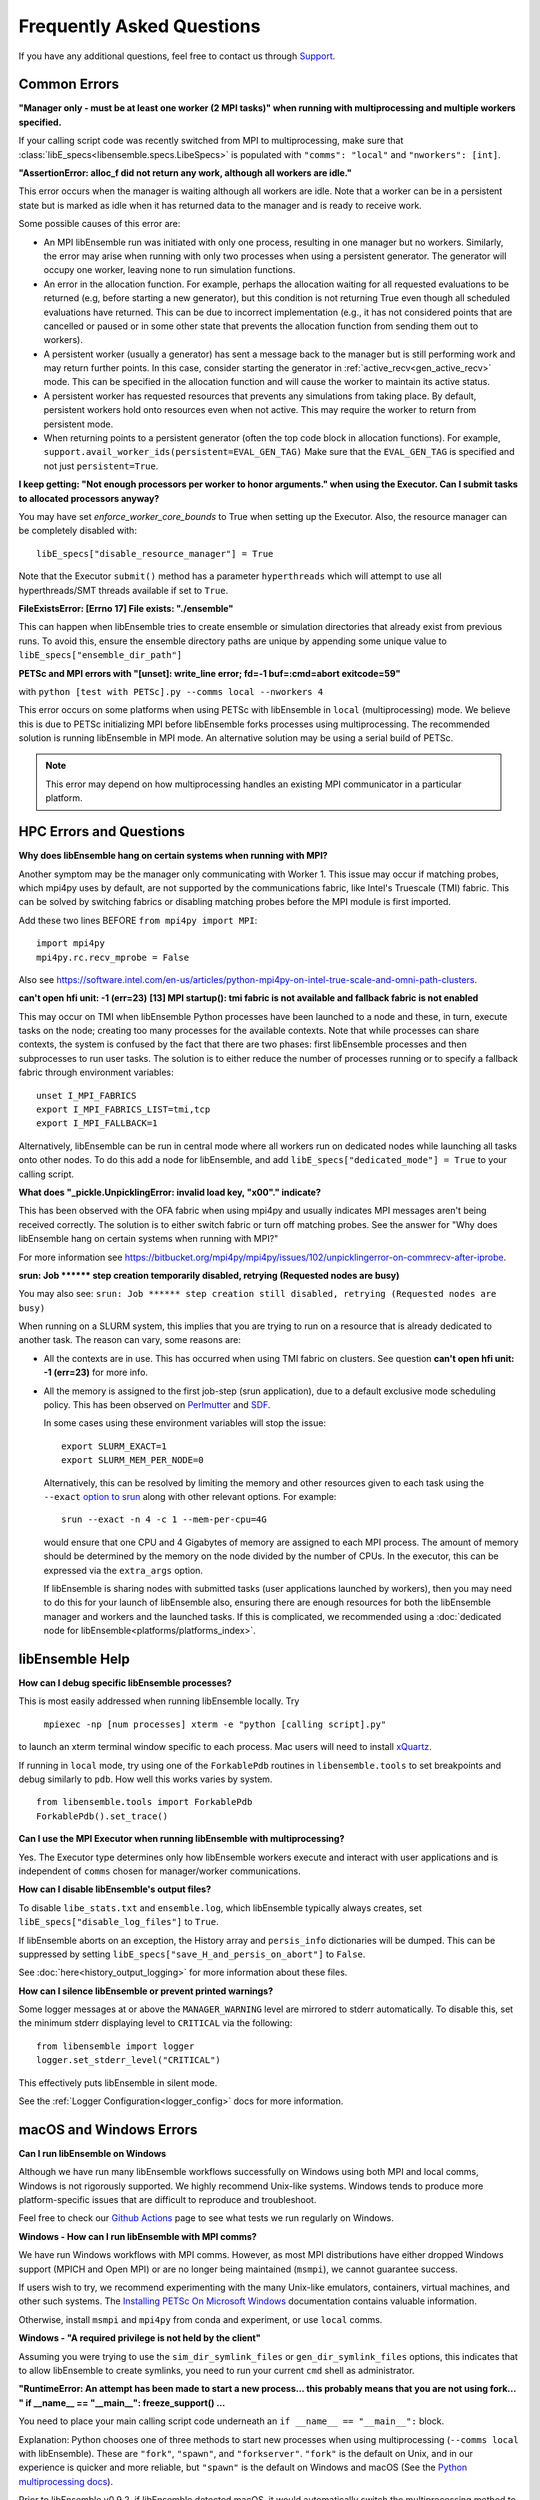 ==========================
Frequently Asked Questions
==========================

If you have any additional questions, feel free to contact us through Support_.

.. _Support: https://libensemble.readthedocs.io/en/latest/quickstart.html#support

Common Errors
-------------

**"Manager only - must be at least one worker (2 MPI tasks)" when
running with multiprocessing and multiple workers specified.**

If your calling script code was recently switched from MPI to multiprocessing,
make sure that :class:`libE_specs<libensemble.specs.LibeSpecs>` is populated
with ``"comms": "local"`` and ``"nworkers": [int]``.

**"AssertionError: alloc_f did not return any work, although all workers are idle."**

This error occurs when the manager is waiting although all workers are idle.
Note that a worker can be in a persistent state but is marked as idle
when it has returned data to the manager and is ready to receive work.

Some possible causes of this error are:

- An MPI libEnsemble run was initiated with only one process, resulting in one
  manager but no workers. Similarly, the error may arise when running with only
  two processes when using a persistent generator. The generator will occupy
  one worker, leaving none to run simulation functions.

- An error in the allocation function. For example, perhaps the allocation
  waiting for all requested evaluations to be returned (e.g, before starting a
  new generator), but this condition
  is not returning True even though all scheduled evaluations have returned. This
  can be due to incorrect implementation (e.g., it has not considered points that
  are cancelled or paused or in some other state that prevents the allocation
  function from sending them out to workers).

- A persistent worker (usually a generator) has sent a message back to the manager
  but is still performing work and may return further points. In this case, consider
  starting the generator in :ref:`active_recv<gen_active_recv>` mode. This can be
  specified in the allocation function and will cause the worker to maintain its
  active status.

- A persistent worker has requested resources that prevents any simulations from
  taking place. By default, persistent workers hold onto resources even when not
  active. This may require the worker to return from persistent mode.

- When returning points to a persistent generator (often the top code block in
  allocation functions). For example, ``support.avail_worker_ids(persistent=EVAL_GEN_TAG)``
  Make sure that the ``EVAL_GEN_TAG`` is specified and not just ``persistent=True``.

**I keep getting: "Not enough processors per worker to honor arguments." when
using the Executor. Can I submit tasks to allocated processors anyway?**

You may have set `enforce_worker_core_bounds` to True when setting
up the Executor. Also, the resource manager can be completely disabled
with::

    libE_specs["disable_resource_manager"] = True

Note that the Executor ``submit()`` method has a parameter ``hyperthreads``
which will attempt to use all hyperthreads/SMT threads available if set to ``True``.

**FileExistsError: [Errno 17] File exists: "./ensemble"**

This can happen when libEnsemble tries to create ensemble or simulation directories
that already exist from previous runs. To avoid this, ensure the ensemble directory
paths are unique by appending some unique value to ``libE_specs["ensemble_dir_path"]``

**PETSc and MPI errors with "[unset]: write_line error; fd=-1 buf=:cmd=abort exitcode=59"**

with ``python [test with PETSc].py --comms local --nworkers 4``

This error occurs on some platforms when using PETSc with libEnsemble
in ``local`` (multiprocessing) mode. We believe this is due to PETSc initializing MPI
before libEnsemble forks processes using multiprocessing. The recommended solution
is running libEnsemble in MPI mode. An alternative solution may be using a serial
build of PETSc.

.. note::
    This error may depend on how multiprocessing handles an existing MPI
    communicator in a particular platform.

HPC Errors and Questions
------------------------

**Why does libEnsemble hang on certain systems when running with MPI?**

Another symptom may be the manager only communicating with Worker 1. This issue
may occur if matching probes, which mpi4py uses by default, are not supported
by the communications fabric, like Intel's Truescale (TMI) fabric. This can be
solved by switching fabrics or disabling matching probes before the MPI module
is first imported.

Add these two lines BEFORE ``from mpi4py import MPI``::

    import mpi4py
    mpi4py.rc.recv_mprobe = False

Also see https://software.intel.com/en-us/articles/python-mpi4py-on-intel-true-scale-and-omni-path-clusters.

**can't open hfi unit: -1 (err=23)**
**[13] MPI startup(): tmi fabric is not available and fallback fabric is not enabled**

This may occur on TMI when libEnsemble Python processes have been launched to a
node and these, in turn, execute tasks on the node; creating too many processes
for the available contexts. Note that while processes can share contexts, the
system is confused by the fact that there are two phases: first libEnsemble
processes and then subprocesses to run user tasks. The solution is to either
reduce the number of processes running or to specify a fallback fabric through
environment variables::

    unset I_MPI_FABRICS
    export I_MPI_FABRICS_LIST=tmi,tcp
    export I_MPI_FALLBACK=1

Alternatively, libEnsemble can be run in central mode where all workers run on dedicated
nodes while launching all tasks onto other nodes. To do this add a node for libEnsemble,
and add ``libE_specs["dedicated_mode"] = True`` to your calling script.

**What does "_pickle.UnpicklingError: invalid load key, "\x00"." indicate?**

This has been observed with the OFA fabric when using mpi4py and usually
indicates MPI messages aren't being received correctly. The solution
is to either switch fabric or turn off matching probes. See the answer for "Why
does libEnsemble hang on certain systems when running with MPI?"

For more information see https://bitbucket.org/mpi4py/mpi4py/issues/102/unpicklingerror-on-commrecv-after-iprobe.

**srun: Job \*\*\*\*\*\* step creation temporarily disabled, retrying (Requested nodes are busy)**

You may also see: ``srun: Job ****** step creation still disabled, retrying (Requested nodes are busy)``

When running on a SLURM system, this implies that you are trying to run on a resource
that is already dedicated to another task. The reason can vary, some reasons are:

- All the contexts are in use. This has occurred when using TMI fabric on clusters.
  See question **can't open hfi unit: -1 (err=23)** for more info.

- All the memory is assigned to the first job-step (srun application), due to a default
  exclusive mode scheduling policy. This has been observed on `Perlmutter`_ and `SDF`_.

  In some cases using these environment variables will stop the issue::

    export SLURM_EXACT=1
    export SLURM_MEM_PER_NODE=0

  Alternatively, this can be resolved by limiting the memory and other
  resources given to each task using the ``--exact`` `option to srun`_ along with other
  relevant options. For example::

      srun --exact -n 4 -c 1 --mem-per-cpu=4G

  would ensure that one CPU and 4 Gigabytes of memory are assigned to each MPI process.
  The amount of memory should be determined by the memory on the node divided by
  the number of CPUs. In the executor, this can be expressed via the ``extra_args`` option.

  If libEnsemble is sharing nodes with submitted tasks (user applications launched by workers),
  then you may need to do this for your launch of libEnsemble also, ensuring there are enough
  resources for both the libEnsemble manager and workers and the launched tasks. If this is
  complicated, we recommended using a :doc:`dedicated node for libEnsemble<platforms/platforms_index>`.

.. _option to srun: https://docs.nersc.gov/systems/perlmutter/running-jobs/#single-gpu-tasks-in-parallel
.. _Perlmutter: https://docs.nersc.gov/systems/perlmutter
.. _SDF: https://sdf.slac.stanford.edu/public/doc/#/?id=what-is-the-sdf

libEnsemble Help
----------------

**How can I debug specific libEnsemble processes?**

This is most easily addressed when running libEnsemble locally. Try

 ``mpiexec -np [num processes] xterm -e "python [calling script].py"``

to launch an xterm terminal window specific to each process. Mac users will
need to install xQuartz_.

If running in ``local`` mode, try using one of the ``ForkablePdb``
routines in ``libensemble.tools`` to set breakpoints and debug similarly
to ``pdb``. How well this works varies by system. ::

    from libensemble.tools import ForkablePdb
    ForkablePdb().set_trace()

.. _xQuartz: https://www.xquartz.org/

**Can I use the MPI Executor when running libEnsemble with multiprocessing?**

Yes. The Executor type determines only how libEnsemble workers
execute and interact with user applications and is independent of ``comms`` chosen
for manager/worker communications.

**How can I disable libEnsemble's output files?**

To disable ``libe_stats.txt`` and ``ensemble.log``, which libEnsemble typically
always creates, set ``libE_specs["disable_log_files"]`` to ``True``.

If libEnsemble aborts on an exception, the History array and ``persis_info``
dictionaries will be dumped. This can be suppressed by
setting ``libE_specs["save_H_and_persis_on_abort"]`` to ``False``.

See :doc:`here<history_output_logging>` for more information about these files.

**How can I silence libEnsemble or prevent printed warnings?**

Some logger messages at or above the ``MANAGER_WARNING`` level are mirrored
to stderr automatically. To disable this, set the minimum stderr displaying level
to ``CRITICAL`` via the following::

    from libensemble import logger
    logger.set_stderr_level("CRITICAL")

This effectively puts libEnsemble in silent mode.

See the :ref:`Logger Configuration<logger_config>` docs for more information.

macOS and Windows Errors
------------------------

.. _faqwindows:

**Can I run libEnsemble on Windows**

Although we have run many libEnsemble workflows successfully on Windows using
both MPI and local comms, Windows is not rigorously supported. We highly
recommend Unix-like systems. Windows tends to produce more platform-specific
issues that are difficult to reproduce and troubleshoot.

Feel free to check our `Github Actions`_ page to see what tests we run regularly on Windows.

.. _`Github Actions`: https://github.com/Libensemble/libensemble/actions

**Windows - How can I run libEnsemble with MPI comms?**

We have run Windows workflows with MPI comms. However, as most MPI
distributions have either dropped Windows support (MPICH and Open MPI) or are
no longer being maintained (``msmpi``), we cannot guarantee success.

If users wish to try, we recommend experimenting with the many Unix-like
emulators, containers, virtual machines, and other such systems. The
`Installing PETSc On Microsoft Windows`_ documentation contains valuable
information.

Otherwise, install ``msmpi`` and ``mpi4py`` from conda and experiment, or use ``local`` comms.

.. _`Installing PETSc On Microsoft Windows`: https://petsc.org/release/install/windows/#recommended-installation-methods

**Windows - "A required privilege is not held by the client"**

Assuming you were trying to use the ``sim_dir_symlink_files`` or ``gen_dir_symlink_files`` options, this indicates that to
allow libEnsemble to create symlinks, you need to run your current ``cmd`` shell as administrator.

**"RuntimeError: An attempt has been made to start a new process... this probably means that you are not using fork...
" if __name__ == "__main__": freeze_support() ...**

You need to place your main calling script code underneath an ``if __name__ == "__main__":`` block.

Explanation: Python chooses one of three methods to start new processes when using multiprocessing
(``--comms local`` with libEnsemble). These are ``"fork"``, ``"spawn"``, and ``"forkserver"``. ``"fork"``
is the default on Unix, and in our experience is quicker and more reliable, but ``"spawn"`` is the default
on Windows and macOS (See the `Python multiprocessing docs`_).

Prior to libEnsemble v0.9.2, if libEnsemble detected macOS, it would automatically switch the multiprocessing
method to ``"fork"``. We decided to stop doing this to avoid overriding defaults and compatibility issues with
some libraries.

If you'd prefer to use ``"fork"`` or not reformat your code, you can set the
multiprocessing start method by placing
the following near the top of your calling script::

  import multiprocessing
  multiprocessing.set_start_method("fork", force=True)

.. _`Python multiprocessing docs`: https://docs.python.org/3/library/multiprocessing.html

**"macOS - Fatal error in MPI_Init_thread: Other MPI error, error stack: ... gethostbyname failed"**

Resolve this by appending ``127.0.0.1   [your hostname]`` to /etc/hosts.
Unfortunately, ``127.0.0.1   localhost`` isn't satisfactory for preventing this
error.

**macOS - How do I stop the Firewall Security popups when running with the Executor?**

There are several ways to address this nuisance, but all involve trial and error.
An easy (but insecure) solution is temporarily disabling the firewall through
System Preferences -> Security & Privacy -> Firewall -> Turn Off Firewall.
Alternatively, adding a firewall "Allow incoming connections" rule can be
attempted for the offending executable. We've had limited success running
``sudo codesign --force --deep --sign - /path/to/application.app``
on our executables, then confirming the next alerts for the executable
and ``mpiexec.hydra``.

**Frozen PETSc installation following a failed wheel build with** ``pip install petsc petsc4py``

Following a failed wheel build for PETSc, the installation process may freeze when
attempting to configure PETSc with the local Fortran compiler if it doesn't exist.
Run the above command again after disabling Fortran configuring with ``export PETSC_CONFIGURE_OPTIONS="--with-fc=0"``.
The wheel build will still fail, but PETSc and petsc4py should still install
successfully via ``setup.py`` after some time.

